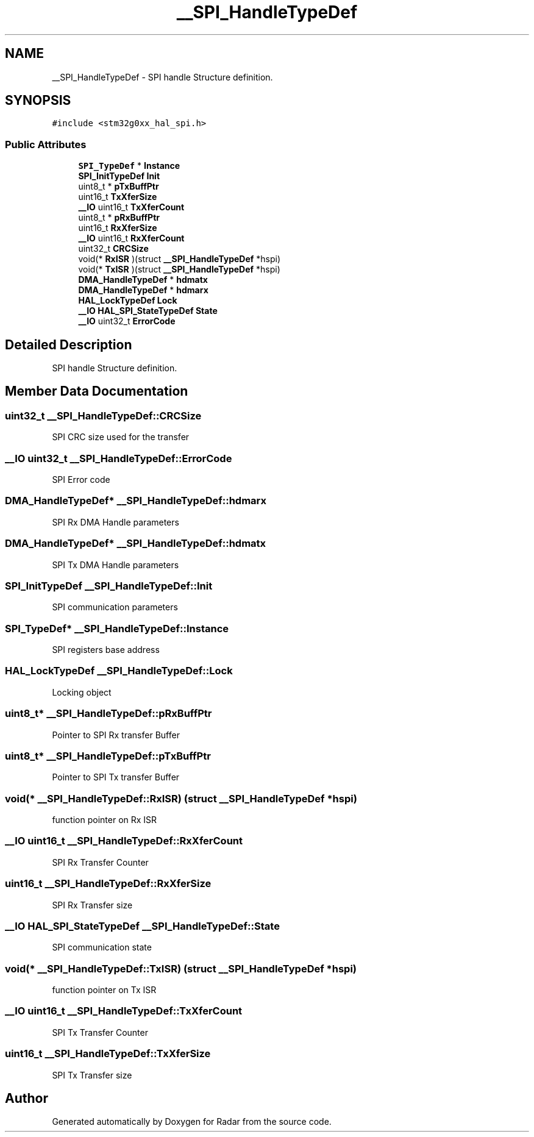.TH "__SPI_HandleTypeDef" 3 "Version 1.0.0" "Radar" \" -*- nroff -*-
.ad l
.nh
.SH NAME
__SPI_HandleTypeDef \- SPI handle Structure definition\&.  

.SH SYNOPSIS
.br
.PP
.PP
\fC#include <stm32g0xx_hal_spi\&.h>\fP
.SS "Public Attributes"

.in +1c
.ti -1c
.RI "\fBSPI_TypeDef\fP * \fBInstance\fP"
.br
.ti -1c
.RI "\fBSPI_InitTypeDef\fP \fBInit\fP"
.br
.ti -1c
.RI "uint8_t * \fBpTxBuffPtr\fP"
.br
.ti -1c
.RI "uint16_t \fBTxXferSize\fP"
.br
.ti -1c
.RI "\fB__IO\fP uint16_t \fBTxXferCount\fP"
.br
.ti -1c
.RI "uint8_t * \fBpRxBuffPtr\fP"
.br
.ti -1c
.RI "uint16_t \fBRxXferSize\fP"
.br
.ti -1c
.RI "\fB__IO\fP uint16_t \fBRxXferCount\fP"
.br
.ti -1c
.RI "uint32_t \fBCRCSize\fP"
.br
.ti -1c
.RI "void(* \fBRxISR\fP )(struct \fB__SPI_HandleTypeDef\fP *hspi)"
.br
.ti -1c
.RI "void(* \fBTxISR\fP )(struct \fB__SPI_HandleTypeDef\fP *hspi)"
.br
.ti -1c
.RI "\fBDMA_HandleTypeDef\fP * \fBhdmatx\fP"
.br
.ti -1c
.RI "\fBDMA_HandleTypeDef\fP * \fBhdmarx\fP"
.br
.ti -1c
.RI "\fBHAL_LockTypeDef\fP \fBLock\fP"
.br
.ti -1c
.RI "\fB__IO\fP \fBHAL_SPI_StateTypeDef\fP \fBState\fP"
.br
.ti -1c
.RI "\fB__IO\fP uint32_t \fBErrorCode\fP"
.br
.in -1c
.SH "Detailed Description"
.PP 
SPI handle Structure definition\&. 
.SH "Member Data Documentation"
.PP 
.SS "uint32_t __SPI_HandleTypeDef::CRCSize"
SPI CRC size used for the transfer 
.br
 
.SS "\fB__IO\fP uint32_t __SPI_HandleTypeDef::ErrorCode"
SPI Error code 
.br
 
.SS "\fBDMA_HandleTypeDef\fP* __SPI_HandleTypeDef::hdmarx"
SPI Rx DMA Handle parameters 
.br
 
.SS "\fBDMA_HandleTypeDef\fP* __SPI_HandleTypeDef::hdmatx"
SPI Tx DMA Handle parameters 
.br
 
.SS "\fBSPI_InitTypeDef\fP __SPI_HandleTypeDef::Init"
SPI communication parameters 
.br
 
.SS "\fBSPI_TypeDef\fP* __SPI_HandleTypeDef::Instance"
SPI registers base address 
.br
 
.SS "\fBHAL_LockTypeDef\fP __SPI_HandleTypeDef::Lock"
Locking object 
.br
 
.SS "uint8_t* __SPI_HandleTypeDef::pRxBuffPtr"
Pointer to SPI Rx transfer Buffer 
.br
 
.SS "uint8_t* __SPI_HandleTypeDef::pTxBuffPtr"
Pointer to SPI Tx transfer Buffer 
.br
 
.SS "void(* __SPI_HandleTypeDef::RxISR) (struct \fB__SPI_HandleTypeDef\fP *hspi)"
function pointer on Rx ISR 
.br
 
.SS "\fB__IO\fP uint16_t __SPI_HandleTypeDef::RxXferCount"
SPI Rx Transfer Counter 
.br
 
.SS "uint16_t __SPI_HandleTypeDef::RxXferSize"
SPI Rx Transfer size 
.br
 
.SS "\fB__IO\fP \fBHAL_SPI_StateTypeDef\fP __SPI_HandleTypeDef::State"
SPI communication state 
.br
 
.SS "void(* __SPI_HandleTypeDef::TxISR) (struct \fB__SPI_HandleTypeDef\fP *hspi)"
function pointer on Tx ISR 
.br
 
.SS "\fB__IO\fP uint16_t __SPI_HandleTypeDef::TxXferCount"
SPI Tx Transfer Counter 
.br
 
.SS "uint16_t __SPI_HandleTypeDef::TxXferSize"
SPI Tx Transfer size 
.br
 

.SH "Author"
.PP 
Generated automatically by Doxygen for Radar from the source code\&.
